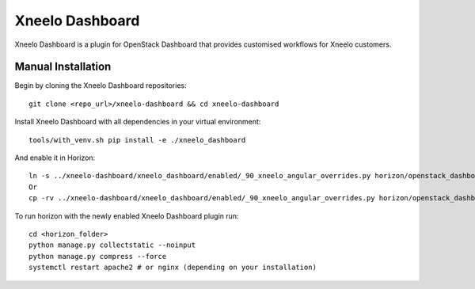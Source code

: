 ===============================
Xneelo Dashboard
===============================

Xneelo Dashboard is a plugin for OpenStack Dashboard that provides customised workflows for Xneelo customers.

Manual Installation
-------------------

Begin by cloning the Xneelo Dashboard repositories::

    git clone <repo_url>/xneelo-dashboard && cd xneelo-dashboard

Install Xneelo Dashboard with all dependencies in your virtual environment::

    tools/with_venv.sh pip install -e ./xneelo_dashboard

And enable it in Horizon::

    ln -s ../xneelo-dashboard/xneelo_dashboard/enabled/_90_xneelo_angular_overrides.py horizon/openstack_dashboard/local/enabled
    Or
    cp -rv ../xneelo-dashboard/xneelo_dashboard/enabled/_90_xneelo_angular_overrides.py horizon/openstack_dashboard/local/enabled

To run horizon with the newly enabled Xneelo Dashboard plugin run::

    cd <horizon_folder>
    python manage.py collectstatic --noinput
    python manage.py compress --force
    systemctl restart apache2 # or nginx (depending on your installation)

